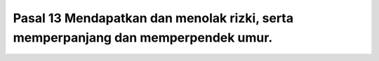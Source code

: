 .. _pasal13:


*************************************************************************************
Pasal 13  Mendapatkan dan menolak rizki, serta memperpanjang dan memperpendek umur.
*************************************************************************************
